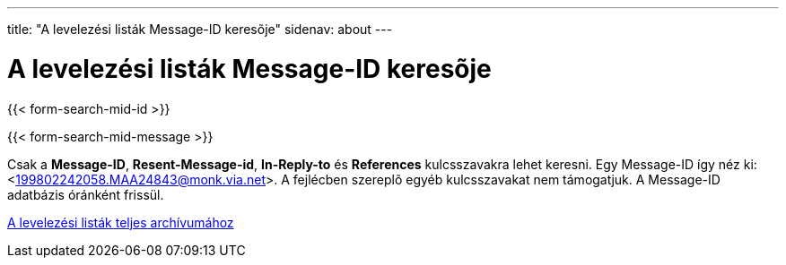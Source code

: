 ---
title: "A levelezési listák Message-ID keresõje"
sidenav: about
--- 

= A levelezési listák Message-ID keresõje

{{< form-search-mid-id >}}

{{< form-search-mid-message >}}

Csak a *Message-ID*, *Resent-Message-id*, *In-Reply-to* és *References* kulcsszavakra lehet keresni. Egy Message-ID így néz ki: <199802242058.MAA24843@monk.via.net>. A fejlécben szereplõ egyéb kulcsszavakat nem támogatjuk. A Message-ID adatbázis óránként frissül.

link:../#mailinglists[A levelezési listák teljes archívumához]
